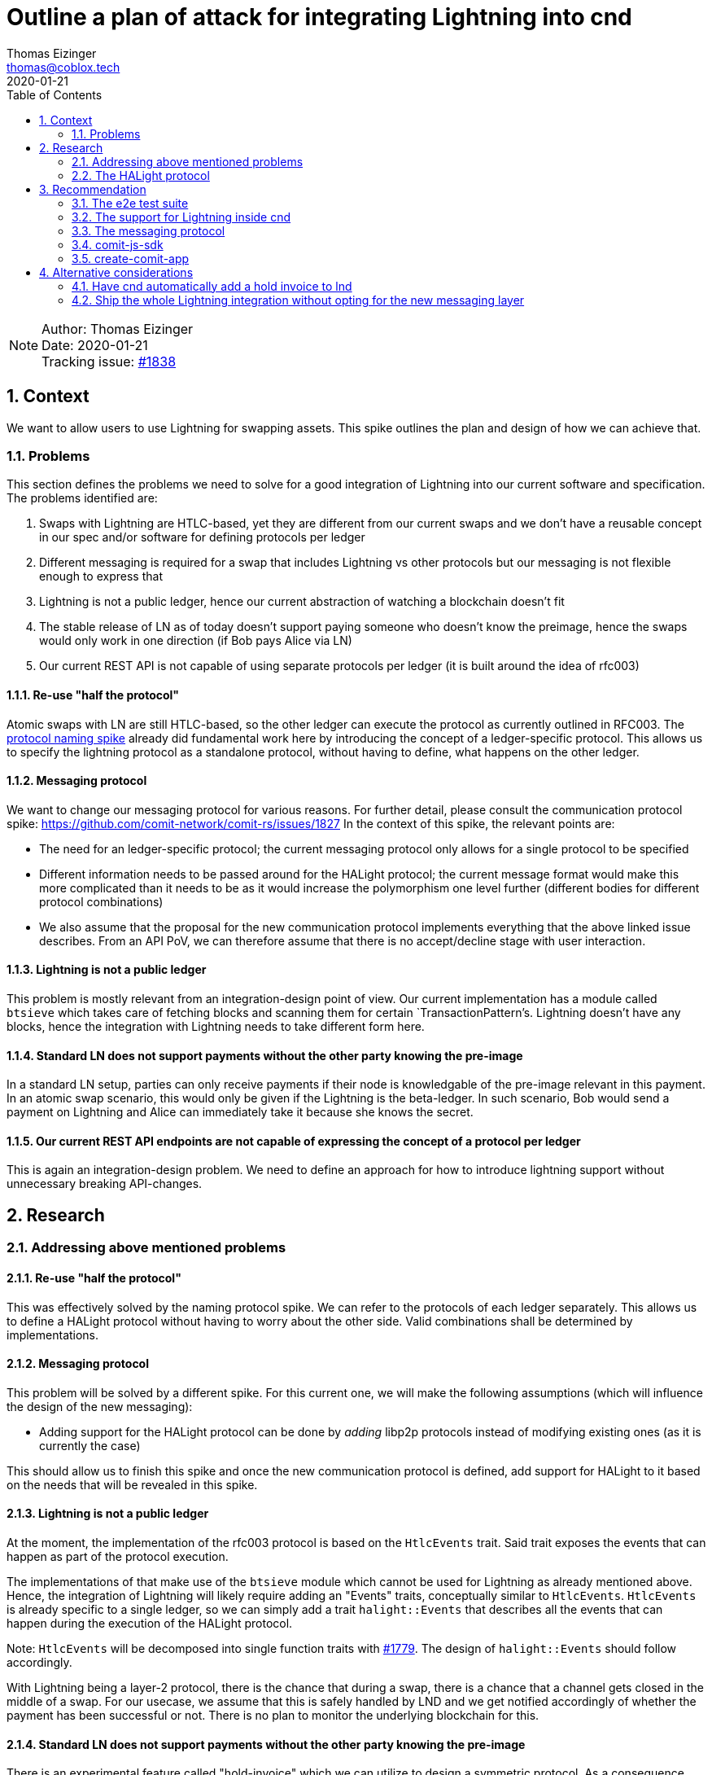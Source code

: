 = Outline a plan of attack for integrating Lightning into cnd
Thomas Eizinger <thomas@coblox.tech>;
:toc:
:revdate: 2020-01-21
:sectnums:
:sectnumlevels: 5

NOTE: Author: {authors} +
Date: {revdate} +
Tracking issue: https://github.com/comit-network/comit-rs/issues/1838[#1838]

== Context

We want to allow users to use Lightning for swapping assets.
This spike outlines the plan and design of how we can achieve that.

=== Problems

This section defines the problems we need to solve for a good integration of Lightning into our current software and specification.
The problems identified are:

. Swaps with Lightning are HTLC-based, yet they are different from our current swaps and we don't have a reusable concept in our spec and/or software for defining protocols per ledger
. Different messaging is required for a swap that includes Lightning vs other protocols but our messaging is not flexible enough to express that
. Lightning is not a public ledger, hence our current abstraction of watching a blockchain doesn't fit
. The stable release of LN as of today doesn't support paying someone who doesn't know the preimage, hence the swaps would only work in one direction (if Bob pays Alice via LN)
. Our current REST API is not capable of using separate protocols per ledger (it is built around the idea of rfc003)

==== Re-use "half the protocol"

Atomic swaps with LN are still HTLC-based, so the other ledger can execute the protocol as currently outlined in RFC003.
The link:./0021-protocol-naming.adoc[protocol naming spike] already did fundamental work here by introducing the concept of a ledger-specific protocol.
This allows us to specify the lightning protocol as a standalone protocol, without having to define, what happens on the other ledger.

==== Messaging protocol

We want to change our messaging protocol for various reasons.
For further detail, please consult the communication protocol spike: https://github.com/comit-network/comit-rs/issues/1827
In the context of this spike, the relevant points are:

- The need for an ledger-specific protocol; the current messaging protocol only allows for a single protocol to be specified
- Different information needs to be passed around for the HALight protocol; the current message format would make this more complicated than it needs to be as it would increase the polymorphism one level further (different bodies for different protocol combinations)
- We also assume that the proposal for the new communication protocol implements everything that the above linked issue describes.
From an API PoV, we can therefore assume that there is no accept/decline stage with user interaction.

==== Lightning is not a public ledger

This problem is mostly relevant from an integration-design point of view.
Our current implementation has a module called `btsieve` which takes care of fetching blocks and scanning them for certain `TransactionPattern`'s.
Lightning doesn't have any blocks, hence the integration with Lightning needs to take different form here.

==== Standard LN does not support payments without the other party knowing the pre-image

In a standard LN setup, parties can only receive payments if their node is knowledgable of the pre-image relevant in this payment.
In an atomic swap scenario, this would only be given if the Lightning is the beta-ledger.
In such scenario, Bob would send a payment on Lightning and Alice can immediately take it because she knows the secret.

==== Our current REST API endpoints are not capable of expressing the concept of a protocol per ledger

This is again an integration-design problem.
We need to define an approach for how to introduce lightning support without unnecessary breaking API-changes.

== Research

=== Addressing above mentioned problems

==== Re-use "half the protocol"

This was effectively solved by the naming protocol spike.
We can refer to the protocols of each ledger separately.
This allows us to define a HALight protocol without having to worry about the other side.
Valid combinations shall be determined by implementations.

==== Messaging protocol

This problem will be solved by a different spike.
For this current one, we will make the following assumptions (which will influence the design of the new messaging):

- Adding support for the HALight protocol can be done by _adding_ libp2p protocols instead of modifying existing ones (as it is currently the case)

This should allow us to finish this spike and once the new communication protocol is defined, add support for HALight to it based on the needs that will be revealed in this spike.

==== Lightning is not a public ledger

At the moment, the implementation of the rfc003 protocol is based on the `HtlcEvents` trait.
Said trait exposes the events that can happen as part of the protocol execution.

The implementations of that make use of the `btsieve` module which cannot be used for Lightning as already mentioned above.
Hence, the integration of Lightning will likely require adding an "Events" traits, conceptually similar to `HtlcEvents`.
`HtlcEvents` is already specific to a single ledger, so we can simply add a trait `halight::Events` that describes all the events that can happen during the execution of the HALight protocol.

Note: `HtlcEvents` will be decomposed into single function traits with https://github.com/comit-network/comit-rs/issues/1779[#1779].
The design of `halight::Events` should follow accordingly.

With Lightning being a layer-2 protocol, there is the chance that during a swap, there is a chance that a channel gets closed in the middle of a swap.
For our usecase, we assume that this is safely handled by LND and we get notified accordingly of whether the payment has been successful or not.
There is no plan to monitor the underlying blockchain for this.

==== Standard LN does not support payments without the other party knowing the pre-image

There is an experimental feature called "hold-invoice" which we can utilize to design a symmetric protocol.
As a consequence, users will have to compile LND with the feature flag "invoicesrpc" to get the desired functionality.

==== Our current REST API endpoints are not capable of expressing the concept of a protocol per ledger

At the moment, our REST API only exposes the following endpoints for submitting swaps: `/swaps/rfc003`.
All the information is encoded in the HTTP body, which not only complicates the deserialization process but also makes it hard for clients to construct a correct payload.

We can kill two birds with one stone if we choose to not add support for the HALight protocol on the existing endpoint but instead add new ones.

. adding new routes is automatically backwards compatible and downstream projects can adapt them gradually
. the new routes can take a different, less complicated design which aids error messages, deserialization code and client side implementations

The proposal is roughly outlined here: https://github.com/comit-network/comit-rs/issues/1326.

To start with, I would add the following routes: (bitcoin to LN seems pointless but of course we can still add it)

- POST `/swaps/han/ethereum/ether/halight/lightning/bitcoin`
- POST `/swaps/herc20/ethereum/erc20/halight/lightning/bitcoin`
- POST `/swaps/halight/lightning/bitcoin/han/ethereum/ether`
- POST `/swaps/halight/lightning/bitcoin/herc20/ethereum/erc20`

The basic idea here is the following:

We have to supply all this information _somewhere_.
In HTTP, the combination of method, path and headers uniquely identifies a request.
From a purist point of view, all the information that determines what kind of request it is, should go in either one of these places.
The body can then take all the information that varies between different kinds of requests.

Following this reasoning, the above proposal allows us to have a static mapping between the method + path combination and the actual body.

You may have noticed some redundancy in the URL:

- HErc20 and ERC20
- HALight and Lightning

We could opt to remove this redundancy and infer the ledger from the protocol.
However, in my opinion, consistency wins here:

. these URLs are unlikely to be typed by developers (as long as the use our SDKs)
. in the future, I'd hope we expose siren actions for creating swaps, hence the developers only need to follow those actions and will therefore never see this URL anyway

=== The HALight protocol

The HALight protocol allows us to do atomic swaps using HTLCs with assets that are tracked on Lightning.

==== What is the `Ledger` in this protocol?

We consider the whole Lightning network to be our `Ledger`.
Alternatively to that, we could also categorize a single LN node or even an individual channel to be a `Ledger`.

===== Why not a single LN node

If the `Ledger` in HALight would be a single Lightning node, then doing a swap would conceptually move Bitcoin from one `Ledger` to another one which is not true.
The only thing that changes is the _ownership_ of the Bitcoin.
Referring to a single node as the `Leger` would be conceptually similar to referring to the users Bitcoin HD wallet (like a Nano Ledger S) as the `Ledger`.
We don't do it for Bitcoin, hence we should also not do it for Lightning.

===== Why not a single channel

One could conceptualize a single Lightning channel as a ledger in the way that it tracks ownership of who owns how many Bitcoins.
Using a channel would be more correct than using a single node but bears other problems.
In particular, payments in Lightning seldomly involve a single channel.
Using the channel = Ledger model would work if there were not hops involved within a payment in Lightning.

===== Why referring to the whole Lightning network as the Ledger

It is conceptually similar to how we see other ledgers (Bitcoin, Ethereum).
The difference is that it is a private ledger, hence not every party can see every transaction.
I feel the concept of a "private" ledger is better suited here.
With https://github.com/comit-network/comit-rs/issues/1862 landing, we can introduce ledgers like `lightning::Mainnet` etc.
Thinking ahead, we are likely going to do something similar with Grin:
Grin is also a single ledger but with private transactions.
Modelling Lightning the same way seems like the most sensible solution.

==== What does the protocol look like?

The following diagrams assume that a negotiation protocol is in place and the parties agreed on a set of parameters.
The protocol is following the "COMIT spirit":

- readonly access to LND; COMIT is never in control of the user's funds
- moving money is explicit; COMIT emits a dedicated `redeem` action for both protocol (even though it would not be necessary for the HAN-HALight one because Alice knows the secret from the very beginning so she could just use a regular invoice).
To achieve this, both parties use hold invoices regardless of the whether Lightning the alpha or the beta ledger.
This also makes the protocol symmetric, which makes the implementation a lot easier.

===== HAN-HALight swap

image::http://www.plantuml.com/plantuml/proxy?src=https://raw.githubusercontent.com/comit-network/spikes/3e474ff2/assets/0022-halight-eth-ln-swap.puml&fmt=svg[HAN-HALight]

===== HALight-HAN swap

image::http://www.plantuml.com/plantuml/proxy?src=https://raw.githubusercontent.com/comit-network/spikes/3e474ff2/assets/0022-halight-ln-eth-swap.puml&fmt=svg[HAlight-HAN]

==== Which parameters do we need to exchange for the protocol?

To make a payment in Lightning we need to know:

- the recipient pubkey
- the amount
- the secret hash
- the final-cltv-delta

The payment can then by made (using lncli):

[source=bash]
----
lncli sendpayment \
    --dest=0346093cc4b9010fa3885df8dfcb6015bc2190bc9f46f5935a48df0417eeb7667e \
    --amt=1000 \
    --payment_hash=ec4916dd28fc4c10d78e287ca5d9cc51ee1ae73cbfde08c6b37324cbfaac8bc5 \
    --final_cltv_delta=40
----

==== Which LND APIs do we need to target?

COMIT only needs read-access to LND.
We need APIs for:

* Monitor an invoice
* Monitor an outgoing payment

===== Watching an invoice

We need to be able to differentiate between the following states:

* Hold invoice added to LND but not paid yet (see <<HAN-HALight swap>>, cnd needs to be able detect that the invoice was added to emit the next action)
* Invoice has been paid (analogous to HTLC has been deployed)
* Invoice has been settled (analogous to HTLC has been redeemed)
* Invoice has been rejected (this does not exist on Layer 1, it would be analogous for removing the HTLC from the blockchain again)
* Invoice has timed out (payment was not received in time)

NOTE: The hold invoices shows up as CANCELED in either case (timed-out or rejected)

====== Using HTTP

The API call is a simple GET request.

[source=http]
----
GET /v1/invoice/{secret-hash} HTTP/1.1
Host: LND_HOST:LND_PORT
----

Documentation: https://api.lightning.community/rest/index.html#get-v1-invoice-r_hash_str

. Advantages:
- Simple HTTP GET request

. Disadvantages:
- We have to poll regularly

====== Using gRPC

There is a dedicated gRPC call `SubscribeSingleInvoice` that allows to get a stream of changes of one invoice.
This RPC call is behind the feature-flag `invoicesrpc` so unfortunately there is no online documentation.

The source code can be found here: https://github.com/lightningnetwork/lnd/blob/13671874542b0ed3d21e159081d822b176b620b4/lnrpc/invoicesrpc/invoices_server.go#L169

. Advantages
- Updates are pushed to the client

. Disadvantages
- Need to integrate gRPC and protobuf code generation in the code base

===== Monitor an outgoing payment

We need to be able to monitor outgoing payments and differentiate between the following states:

* invoice has not been paid yet (i.e. the user has not yet sent off the payment)
* payment is in-progress but not yet settled
* payment is completed
* payment has failed

====== Using HTTP

We can fetch all payments (including failed ones) with the following GET request

[source=http]
----
GET /v1/payments?include_incomplete=true HTTP/1.1
Host: LND_HOST:LND_PORT
----

Documentation: https://api.lightning.community/rest/index.html#v1-payments

. Advantages:
- Simple HTTP GET request

. Disadvantages:
- We have to poll regularly

====== Using gRPC

I couldn't find any subscription-based RPC call for outgoing payments but there is the RPC equivalent of the above HTTP call: `listpayments`

Documentation here: https://api.lightning.community/#listpayments

. Advantages
- No clear advantages

. Disadvantages
- Need to integrate gRPC and protobuf code generation in the code base

==== How to authenticate with LND?

LND provides macaroons that allow users to very precisely specify the permissions a specific client has.
Our users will have to provide a macaroon to cnd that we can use to authenticate against it.
Ideally, we can just tell the user to put the macaroon at a specific place (inside the cnd config folder) so we can automatically discover it.

In addition to macaroons, lnd uses TLS to encrypt the traffic between its clients and itself.
The certificate is generated by lnd and resides in the corresponding data folder (by default $LND_DIR/tls.cert).
Cnd will needs access to the certificate.

==== What are the actions we need to emit on cnd's REST API?

Two make the above described protocol we happen, we need to extend cnd's REST API.
In particular, we need to add three actions:

. `lnd-send-payment`
. `lnd-add-hold-invoice`
. `lnd-settle-invoice`

I choose to prefix those with `lnd` instead of `lightning` because "hold invoices" are a client feature of Lightning and don't exist on the protocol level.
This set of actions allows us to keep cnd's relationship with lnd read-only.

===== `lnd-send-payment`

To send a payment through lnd, this action needs to contain the following parameters:

. recipient lnd pubkey
. amount
. secret-hash
. final-cltv-delta:
The CLTV (Check-Lock-Time-Verify) delta of the HTLC in the last hop of the payment routing.
This value is conceptually equivalent with the on-chain expiry value (it is just relative in this case).

===== `lnd-add-hold-invoice`

Adds a new hold invoice to lnd.
This action could return up to four parameters:

. amount
. secret-hash
. expiry:
This allows us to specify, for how long we are willing to accept a payment for this invoice.
The default here is 3600 seconds, e.g. 1 hour.
We should return sensible values here, depending on the roles and the protocol that is used on the other chain.
If this timeout is too short, Bob might not be able to pay the invoice in the X-HALight case even though we would like to proceed with the swap.
For the HALight-X case, this would allow Bob to specify a time window up until he would like Alice to start the swap.
In this case, the timeout should not be too long, otherwise the absolute expiry of his HTLC (assuming a HAN-protocol) is not enough for a secure swap.
. memo
We can return a description that says something like "COMIT atomic swap {swap-id} with {peer-id}" to make identifying invoices of swaps easier for the user.

NOTE: This memo is https://github.com/lightningnetwork/lightning-rfc/blob/master/11-payment-encoding.md#tagged-fields[constrained in size] (639 bytes).
We should make sure our description fits in there.

===== `lnd-settle-invoice`

Settles a hold invoice.
This action needs only one parameter:

. secret

== Recommendation

Integrating Lightning requires effort on several fronts at the same time.
This section proposed various steps we can take to parallelize this as much as possible.
At the same time, emphasis is put on spending our time in a "smart" way, that is, not spending too much effort on code that is already known to be replaced.

I see five main areas in which progress can be made in parallel:

. The e2e test suite
. The support for Lightning inside cnd
. The messaging protocol
. The comit-js-sdk
. create-comit-app

=== The e2e test suite

To know when we are done with integrating Lightning, we should start with extending our e2e test suite with the respective tests.
Our e2e test suite is in a limbo state at the moment, hence the first step is to get this sorted.

. Make the e2e tests run in parallel: https://github.com/comit-network/comit-rs/issues/1927 (including the dependencies)
. Setup up the test infrastructure to start an LND instance per actor and open a channel between them
. Add the HTTP routes to cnd as proposed in this spike (the routes cannot do anything at this point, so they should just return 400 BAD REQUEST)
. Write e2e tests for all swaps with Lightning that we want to support
. As <<The support for Lightning inside cnd,Lightning integration>> progresses, these routes can be extended with functionality:
.. Make use of the new communication protocol
.. Persist data to the database (given the different messages and the split into alpha/beta protocols, we will likely need new tables)
.. Actually spawn away the swap

=== The support for Lightning inside cnd

. Splitting the code for RFC003 inside cnd into the respective protocols: HAN and HErc20.
To maintain backwards compatible with our current clients, we should implement a clever fallback to map RFC003 onto the new protocols depending the ledgers and assets involved on the HTTP and COMIT API.
In addition, I would also apply this mapping to the database layer.
To aid deprecation, I recommend making use of the following draft RFC: https://tools.ietf.org/html/draft-dalal-deprecation-header-01
We don't know the deprecation date yet, so I'd just opt for returning `Deprecation: true` and in addition adding a `Link` header with a link to a GitHub issue / epic that tracks the migration to the new endpoints (read the RFC for more information).
To make proper use of this, the JavaScript SDK should be extended to scan for these headers in every response and emit a warning if it detects a deprecated resource.
While not strictly necessary for integrating Lightning, this is a good opportunity to extend our software(-suite) with capabilities that allows us to deprecate parts of the API.
. Once the inner workings for cnd are adopted to the new two-protocol approach, we can start implementing the HALight protocol next to it.
For the communication with LND, I would recommend to use HTTP for monitoring invoices and outgoing payments.
Even though this requires us to use polling, the integration is much simpler as we don't have to bring in and get familiar with a gRPC stack.
. One important thing that we must not forget is validation of the final-cltv-delta of the payment.
Similarly to how we verify the expiry value of on-chain HTLCs, cnd needs to verify that the incoming payment has the correct final-cltv-delta set.

=== The messaging protocol

This spike doesn't go into detail on what the new communication protocol looks like.
However, I'd recommend to not follow an iterative approach but rather implement it as a separate crate on the side and drop it in as a replacement for the current protocol once it is ready.
Once the new communication protocol is in, we can add the necessary messages for Lightning to make more progress on that.

Given the above recommendations, we can specify the following requirements for the new communication protocol:

. Both parties need to know about the pubkeys of their lnd instances
. Both parties need knowledge about the final cltv delta

The two other parameters, amount and secret-hash, are expected to be already taken care of in the design of the communication protocol.
They are already required for the other protocols and should thus be re-usable for the HALight protocol.

=== comit-js-sdk

The SDK has to be extended in several ways.

. As mentioned in <<The support for Lightning inside cnd,Section 3.2>>, we should add support for the `Deprecation` header.
This allows us to inform our users about upcoming changes to the API.
. The SDK needs to support the new endpoints described in <<Our current REST API endpoints are not capable of expressing the concept of a protocol per ledger,Section 2.1.5>> for creating new swaps.
For the beginning, I would hardcode the routes in the SDK.
We should keep in mind though, that the new endpoints allow us to emit Siren actions for describing how to create a new swap.
This would decouple the SDK even more from cnd.
Whether or not that is useful can only be evaluated over time depending on how the SDK evolves.
To paint a picture of what this could enable: based on an offer, having Siren actions for creating swaps would allow us to automatically find the correct endpoint and enrich it with data not present in the offer (like identities) automatically.
. The SDK needs to support all the actions listen in <<What are the actions we need to emit on cnd’s REST API?,Section 2.2.6>>.
This will require using gRPC from the SDK to execute the `lnd-add-hold-invoice` action.

=== create-comit-app

In order for create-comit-app to support Lightning, it needs to be extended to:

. Start two instances of lnd (one for Alice, one for Bob)
. Open a channel between them
. Expose the gRPC and HTTP endpoint of both lnd instances to the env file
. Expose the tls.cert of each lnd instance
. Generate a macaroon per lnd for cnd
. Generate a macaroon per lnd for use in the application

Lnd supports bitcoind as a backend, hence we can just connect it to the bitcoind instance that is already started by lnd.

== Alternative considerations

This section aims to add rationale why certain alternatives to the proposed were dismissed.

=== Have cnd automatically add a hold invoice to lnd

We could choose to automatically add the hold invoice from cnd.
Doing so would have the upside that the protocol is closer to what we currently have with four actions being executed in total.
However, this would also change some assumptions:

. We need write access to lnd from cnd.
Lnd has macaroons which can be created with special permissions.
Unfortunately, the permissions are not fine grained enough to only allow for "hold invoices" to be added.
All of the RPC calls related to the hold invoice feature use the https://github.com/lightningnetwork/lnd/blob/13671874542b0ed3d21e159081d822b176b620b4/lnrpc/invoicesrpc/invoices_server.go#L42-L59[invoices:write] permissions.
This permission would allow cnd to not only add a hold invoice but also settle it, which is an action that moves money.

. We have to use gRPC to trigger the hold-invoice functionality.
Experimental features like hold-invoice are not included in the HTTP proxy of lnd and hence can only be used via gRPC.
gRPC is not part of our stack at the moment

It would certainly be a quality of life improvement for users of cnd if the hold invoice was added automatically.

In regards to (1), I'd rather not violate our value of "COMIT never controls your money".
If we want to have this improvement, we can ask for more fine gained permissions in a future lnd release.
We should do so soon though, while hold-invoices are an experimental feature and can face breaking changes easier.

Speaking about experimental feature:
Once hold-invoices are stable, the API will be exposed through the HTTP proxy and we can simply ship a new version of cnd that automatically adds hold invoices for the user.
If users use our API correctly (read: they execute actions based on what cnd tells them), this improvement can be shipped as a non-breaking change.

=== Ship the whole Lightning integration without opting for the new messaging layer

While sounding attractive, this option also includes considerable effort in terms of planning, coding and coordination that is not to be underestimated.

Basically, in order to support Lightning in our current messaging, we would have to first adapt it to support the alpha/beta protocol approach.
This would very likely be a breaking change (I don't see a point in spending extra effort in trying to do it backwards compatible).
The question now is really, what is more effort:

. implementing the new communication protocol
. changing the old one

To estimate this, I would like to recall that:

* our current implementation is based on libp2p prior to async/await
* our current implementation had to be compatible with our REST API (accept/decline)
* dependencies of any kind (between issues, people and also code wise) are always a slow-down factor

Implementing the new communication protocol on the side, as a separate crate similar to `libp2p-comit`:

* is free of any dependencies to other work
* can make immediate use of async/await to deliver its functionality

At the same time, changing the old implementation:

* requires us to maintain conceptual backwards compatibility (i.e. retain accept/decline, etc)
* requires coordination effort with the changes being done in moving cnd to the alpha/beta protocol approach

I expect the messages in the new communication protocol to be massively simpler than our current implementation.
This assumption, paired with the arguments above led me to the conclusion that overall we are likely going to be more efficient and effective if we only finish the Lightning integration together with the move the the new messaging layer.
